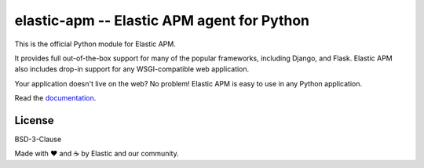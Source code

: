 elastic-apm -- Elastic APM agent for Python
===========================================

.. image:: https://api.travis-ci.org/elastic/apm-agent-python.svg?branch=master
    :target: https://travis-ci.org/elastic/apm-agent-python
    :alt: Build Status
    
.. image:: https://img.shields.io/pypi/v/elastic-apm.svg?style=flat
    :target: https://pypi.python.org/pypi/elastic-apm/
    :alt: Latest Version

.. image:: https://img.shields.io/pypi/pyversions/elastic-apm.svg?style=flat
    :target: https://pypi.python.org/pypi/elastic-apm/
    :alt: Supported Python versions


This is the official Python module for Elastic APM.

It provides full out-of-the-box support for many of the popular frameworks,
including Django, and Flask. Elastic APM also includes drop-in support for any
WSGI-compatible web application.

Your application doesn't live on the web? No problem! Elastic APM is easy to use in
any Python application.

Read the documentation_.

.. _documentation: https://www.elastic.co/guide/en/apm/agent/python/current/index.html

License
-------

BSD-3-Clause


Made with ♥️ and ☕️ by Elastic and our community.
